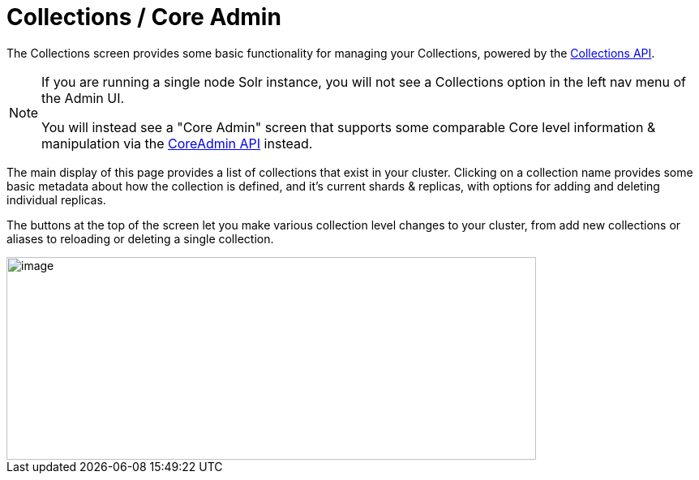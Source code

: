 = Collections / Core Admin
:page-shortname: collections-core-admin
:page-permalink: collections-core-admin.html

The Collections screen provides some basic functionality for managing your Collections, powered by the <<collections-api.adoc#collections-api,Collections API>>.

[NOTE]
====

If you are running a single node Solr instance, you will not see a Collections option in the left nav menu of the Admin UI.

You will instead see a "Core Admin" screen that supports some comparable Core level information & manipulation via the <<coreadmin-api.adoc#coreadmin-api,CoreAdmin API>> instead.

====

The main display of this page provides a list of collections that exist in your cluster. Clicking on a collection name provides some basic metadata about how the collection is defined, and it's current shards & replicas, with options for adding and deleting individual replicas.

The buttons at the top of the screen let you make various collection level changes to your cluster, from add new collections or aliases to reloading or deleting a single collection.

image::images/collections-core-admin/collection-admin.png[image,width=653,height=250]

